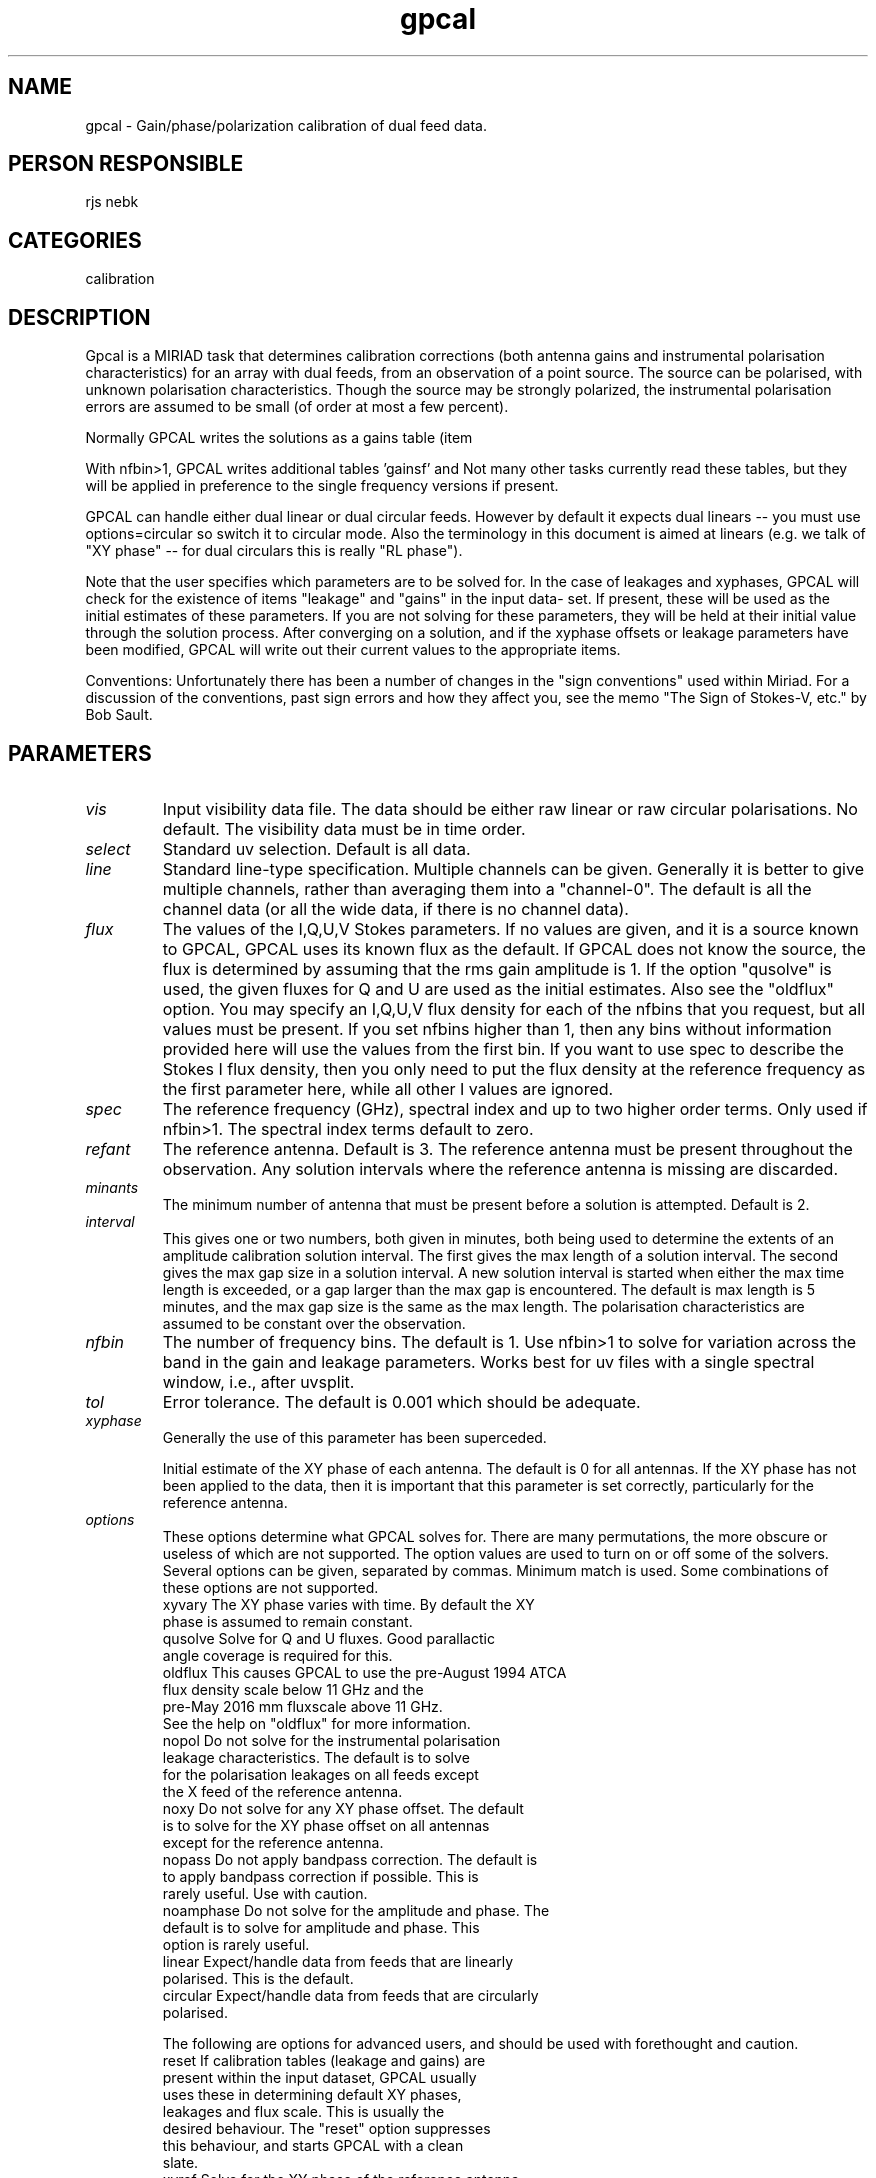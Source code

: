 .TH gpcal 1
.SH NAME
gpcal - Gain/phase/polarization calibration of dual feed data.
.SH PERSON RESPONSIBLE
rjs nebk
.SH CATEGORIES
calibration
.SH DESCRIPTION
Gpcal is a MIRIAD task that determines calibration corrections
(both antenna gains and instrumental polarisation
characteristics) for an array with dual feeds, from an
observation of a point source.  The source can be polarised,
with unknown polarisation characteristics.  Though the source
may be strongly polarized, the instrumental polarisation errors
are assumed to be small (of order at most a few percent).
.sp
Normally GPCAL writes the solutions as a gains table (item
'gains') and a polarization leakage table (item 'leakage').
.sp
With nfbin>1, GPCAL writes additional tables 'gainsf' and
'leakagef' with solutions for frequency binned data.
Not many other tasks currently read these tables, but
they will be applied in preference to the single frequency
versions if present.
.sp
GPCAL can handle either dual linear or dual circular feeds.
However by default it expects dual linears -- you must use
options=circular so switch it to circular mode.  Also the
terminology in this document is aimed at linears (e.g. we talk
of "XY phase" -- for dual circulars this is really "RL phase").
.sp
Note that the user specifies which parameters are to be solved
for.  In the case of leakages and xyphases, GPCAL will check for
the existence of items "leakage" and "gains" in the input data-
set.  If present, these will be used as the initial estimates of
these parameters.  If you are not solving for these parameters,
they will be held at their initial value through the solution
process.  After converging on a solution, and if the xyphase
offsets or leakage parameters have been modified, GPCAL will
write out their current values to the appropriate items.
.sp
Conventions: Unfortunately there has been a number of changes in
the "sign conventions" used within Miriad.  For a discussion of
the conventions, past sign errors and how they affect you, see
the memo "The Sign of Stokes-V, etc." by Bob Sault.
.sp
.SH PARAMETERS
.TP
\fIvis\fP
Input visibility data file. The data should be either raw linear
or raw circular polarisations. No default. The visibility data
must be in time order.
.TP
\fIselect\fP
Standard uv selection. Default is all data.
.TP
\fIline\fP
Standard line-type specification.  Multiple channels can be
given.  Generally it is better to give multiple channels, rather
than averaging them into a "channel-0".  The default is all the
channel data (or all the wide data, if there is no channel
data).
.TP
\fIflux\fP
The values of the I,Q,U,V Stokes parameters. If no values are
given, and it is a source known to GPCAL, GPCAL uses its known
flux as the default.  If GPCAL does not know the source, the
flux is determined by assuming that the rms gain amplitude is 1.
If the option "qusolve" is used, the given fluxes for Q and U
are used as the initial estimates.  Also see the "oldflux"
option. You may specify an I,Q,U,V flux density for each of the
nfbins that you request, but all values must be present. If you
set nfbins higher than 1, then any bins without information
provided here will use the values from the first bin. If you
want to use spec to describe the Stokes I flux density, then
you only need to put the flux density at the reference frequency
as the first parameter here, while all other I values are
ignored.
.TP
\fIspec\fP
The reference frequency (GHz), spectral index and up to two
higher order terms. Only used if nfbin>1. The spectral index
terms default to zero.
.TP
\fIrefant\fP
The reference antenna.  Default is 3.  The reference antenna
must be present throughout the observation.  Any solution
intervals where the reference antenna is missing are discarded.
.TP
\fIminants\fP
The minimum number of antenna that must be present before a
solution is attempted. Default is 2.
.TP
\fIinterval\fP
This gives one or two numbers, both given in minutes, both being
used to determine the extents of an amplitude calibration
solution interval.  The first gives the max length of a solution
interval.  The second gives the max gap size in a solution
interval.  A new solution interval is started when either the
max time length is exceeded, or a gap larger than the max gap is
encountered.  The default is max length is 5 minutes, and the
max gap size is the same as the max length.  The polarisation
characteristics are assumed to be constant over the observation.
.TP
\fInfbin\fP
The number of frequency bins. The default is 1. Use nfbin>1 to
solve for variation across the band in the gain and leakage
parameters.
Works best for uv files with a single spectral window, i.e.,
after uvsplit.
.TP
\fItol\fP
Error tolerance. The default is 0.001 which should be adequate.
.TP
\fIxyphase\fP
Generally the use of this parameter has been superceded.
.sp
Initial estimate of the XY phase of each antenna. The default is
0 for all antennas. If the XY phase has not been applied to the
data, then it is important that this parameter is set correctly,
particularly for the reference antenna.
.TP
\fIoptions\fP
These options determine what GPCAL solves for.  There are many
permutations, the more obscure or useless of which are not
supported.  The option values are used to turn on or off some of
the solvers.  Several options can be given, separated by commas.
Minimum match is used.  Some combinations of these options are
not supported.
.nf
  xyvary     The XY phase varies with time.  By default the XY
             phase is assumed to remain constant.
  qusolve    Solve for Q and U fluxes. Good parallactic
             angle coverage is required for this.
  oldflux    This causes GPCAL to use the pre-August 1994 ATCA
             flux density scale below 11 GHz and the
             pre-May 2016 mm fluxscale above 11 GHz.
             See the help on "oldflux" for more information.
  nopol      Do not solve for the instrumental polarisation
             leakage characteristics. The default is to solve
             for the polarisation leakages on all feeds except
             the X feed of the reference antenna.
  noxy       Do not solve for any XY phase offset.  The default
             is to solve for the XY phase offset on all antennas
             except for the reference antenna.
  nopass     Do not apply bandpass correction. The default is
             to apply bandpass correction if possible. This is
             rarely useful. Use with caution.
  noamphase  Do not solve for the amplitude and phase. The
             default is to solve for amplitude and phase. This
             option is rarely useful.
  linear     Expect/handle data from feeds that are linearly
             polarised. This is the default.
  circular   Expect/handle data from feeds that are circularly
             polarised.
.fi
.sp
The following are options for advanced users, and should be used
with forethought and caution.
.nf
  reset      If calibration tables (leakage and gains) are
             present within the input dataset, GPCAL usually
             uses these in determining default XY phases,
             leakages and flux scale.  This is usually the
             desired behaviour.  The "reset" option suppresses
             this behaviour, and starts GPCAL with a clean
             slate.
  xyref      Solve for the XY phase of the reference antenna.
             To do this, the source must be linearly polarized
             and you must have reasonable parallactic angle
             coverage.  This option can be used with "noxy", in
             which case GPCAL solves for the offset of the
             reference antenna.
  polref     Solve for the instrumental polarization leakage of
             the X feed on the reference antenna.  This can be
             combined with "nopol", in which case GPCAL solves
             for X feed of the reference antenna only.
  vsolve     Solve for the Stokes-V of the source.  This is only
             possible for linear feeds and a preliminary leakage
             solution for the observation already exists.  This
             preliminary solution must be formed from a
             calibrator with known Stokes-V.
.fi
.sp
.SH REVISION
1.22, 2016/05/01 22:31:05 UTC
